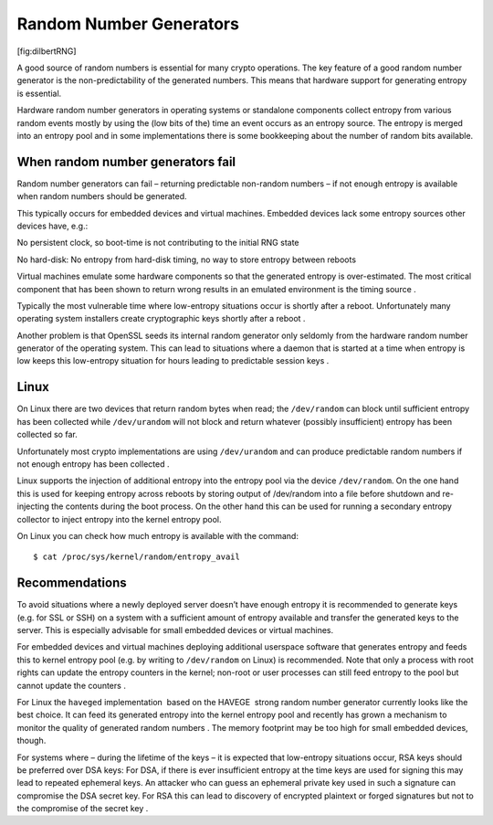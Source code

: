 Random Number Generators
========================

.. figure:: img/random_number.png
   :alt: xkcd, source: https://imgs.xkcd.com/comics/random_number.png,
   license: CC-BY-NC

   xkcd, source: https://imgs.xkcd.com/comics/random_number.png,
   license: CC-BY-NC

[fig:dilbertRNG]

A good source of random numbers is essential for many crypto operations.
The key feature of a good random number generator is the
non-predictability of the generated numbers. This means that hardware
support for generating entropy is essential.

Hardware random number generators in operating systems or standalone
components collect entropy from various random events mostly by using
the (low bits of the) time an event occurs as an entropy source. The
entropy is merged into an entropy pool and in some implementations there
is some bookkeeping about the number of random bits available.

When random number generators fail
----------------------------------

Random number generators can fail – returning predictable non-random
numbers – if not enough entropy is available when random numbers should
be generated.

This typically occurs for embedded devices and virtual machines.
Embedded devices lack some entropy sources other devices have, e.g.:

No persistent clock, so boot-time is not contributing to the initial RNG
state

No hard-disk: No entropy from hard-disk timing, no way to store entropy
between reboots

Virtual machines emulate some hardware components so that the generated
entropy is over-estimated. The most critical component that has been
shown to return wrong results in an emulated environment is the timing
source .

Typically the most vulnerable time where low-entropy situations occur is
shortly after a reboot. Unfortunately many operating system installers
create cryptographic keys shortly after a reboot .

Another problem is that OpenSSL seeds its internal random generator only
seldomly from the hardware random number generator of the operating
system. This can lead to situations where a daemon that is started at a
time when entropy is low keeps this low-entropy situation for hours
leading to predictable session keys .

Linux
-----

On Linux there are two devices that return random bytes when read; the
``/dev/random`` can block until sufficient entropy has been collected
while ``/dev/urandom`` will not block and return whatever (possibly
insufficient) entropy has been collected so far.

Unfortunately most crypto implementations are using ``/dev/urandom`` and
can produce predictable random numbers if not enough entropy has been
collected .

Linux supports the injection of additional entropy into the entropy pool
via the device ``/dev/random``. On the one hand this is used for keeping
entropy across reboots by storing output of /dev/random into a file
before shutdown and re-injecting the contents during the boot process.
On the other hand this can be used for running a secondary entropy
collector to inject entropy into the kernel entropy pool.

On Linux you can check how much entropy is available with the command:

::

    $ cat /proc/sys/kernel/random/entropy_avail

Recommendations
---------------

To avoid situations where a newly deployed server doesn’t have enough
entropy it is recommended to generate keys (e.g. for SSL or SSH) on a
system with a sufficient amount of entropy available and transfer the
generated keys to the server. This is especially advisable for small
embedded devices or virtual machines.

For embedded devices and virtual machines deploying additional userspace
software that generates entropy and feeds this to kernel entropy pool
(e.g. by writing to ``/dev/random`` on Linux) is recommended. Note that
only a process with root rights can update the entropy counters in the
kernel; non-root or user processes can still feed entropy to the pool
but cannot update the counters .

For Linux the ``haveged`` implementation  based on the HAVEGE  strong
random number generator currently looks like the best choice. It can
feed its generated entropy into the kernel entropy pool and recently has
grown a mechanism to monitor the quality of generated random numbers .
The memory footprint may be too high for small embedded devices, though.

For systems where – during the lifetime of the keys – it is expected
that low-entropy situations occur, RSA keys should be preferred over DSA
keys: For DSA, if there is ever insufficient entropy at the time keys
are used for signing this may lead to repeated ephemeral keys. An
attacker who can guess an ephemeral private key used in such a signature
can compromise the DSA secret key. For RSA this can lead to discovery of
encrypted plaintext or forged signatures but not to the compromise of
the secret key .
